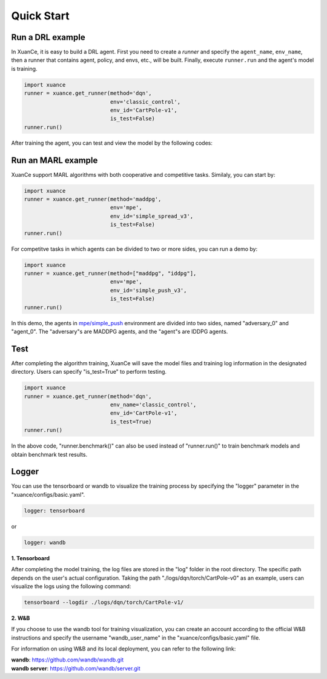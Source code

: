Quick Start
=======================

.. raw:: html

   <br><hr>

Run a DRL example
-----------------------

In XuanCe, it is easy to build a DRL agent. First you need to create a *runner*
and specify the ``agent_name``, ``env_name``, then a runner that contains agent, policy, and envs, etc., will be built. 
Finally, execute ``runner.run`` and the agent's model is training.

.. code-block:: python

    import xuance
    runner = xuance.get_runner(method='dqn',
                               env='classic_control',
                               env_id='CartPole-v1',
                               is_test=False)
    runner.run()

After training the agent, you can test and view the model by the following codes:

.. raw:: html

   <br><hr>

Run an MARL example
-----------------------

XuanCe support MARL algorithms with both cooperative and competitive tasks.
Similaly, you can start by:

.. code-block:: python

    import xuance
    runner = xuance.get_runner(method='maddpg',
                               env='mpe',
                               env_id='simple_spread_v3',
                               is_test=False)
    runner.run()

For competitve tasks in which agents can be divided to two or more sides, you can run a demo by:

.. code-block:: python

    import xuance
    runner = xuance.get_runner(method=["maddpg", "iddpg"],
                               env='mpe',
                               env_id='simple_push_v3',
                               is_test=False)
    runner.run()

In this demo, the agents in `mpe/simple_push <https://pettingzoo.farama.org/environments/mpe/simple_push/>`_ environment are divided into two sides, named "adversary_0" and "agent_0".
The "adversary"s are MADDPG agents, and the "agent"s are IDDPG agents.

Test
-----------------------

After completing the algorithm training, XuanCe will save the model files and training log information in the designated directory.
Users can specify "is_test=True" to perform testing.

.. code-block:: python

    import xuance
    runner = xuance.get_runner(method='dqn',
                               env_name='classic_control',
                               env_id='CartPole-v1',
                               is_test=True)
    runner.run()

In the above code, "runner.benchmark()" can also be used instead of "runner.run()" to train benchmark models and obtain benchmark test results.

Logger
-----------------------

You can use the tensorboard or wandb to visualize the training process by specifying the "logger" parameter in the "xuance/configs/basic.yaml".

.. code-block:: yaml

    logger: tensorboard

or

.. code-block:: yaml

    logger: wandb

**1. Tensorboard**

After completing the model training, the log files are stored in the "log" folder in the root directory.
The specific path depends on the user's actual configuration.
Taking the path "./logs/dqn/torch/CartPole-v0" as an example, users can visualize the logs using the following command:

.. code-block:: bash

    tensorboard --logdir ./logs/dqn/torch/CartPole-v1/

**2. W&B**

If you choose to use the wandb tool for training visualization,
you can create an account according to the official W&B instructions and specify the username "wandb_user_name" in the "xuance/configs/basic.yaml" file.

For information on using W&B and its local deployment, you can refer to the following link:

| **wandb**: `https://github.com/wandb/wandb.git <https://github.com/wandb/wandb.git/>`_
| **wandb server**: `https://github.com/wandb/server.git <https://github.com/wandb/server.git/>`_